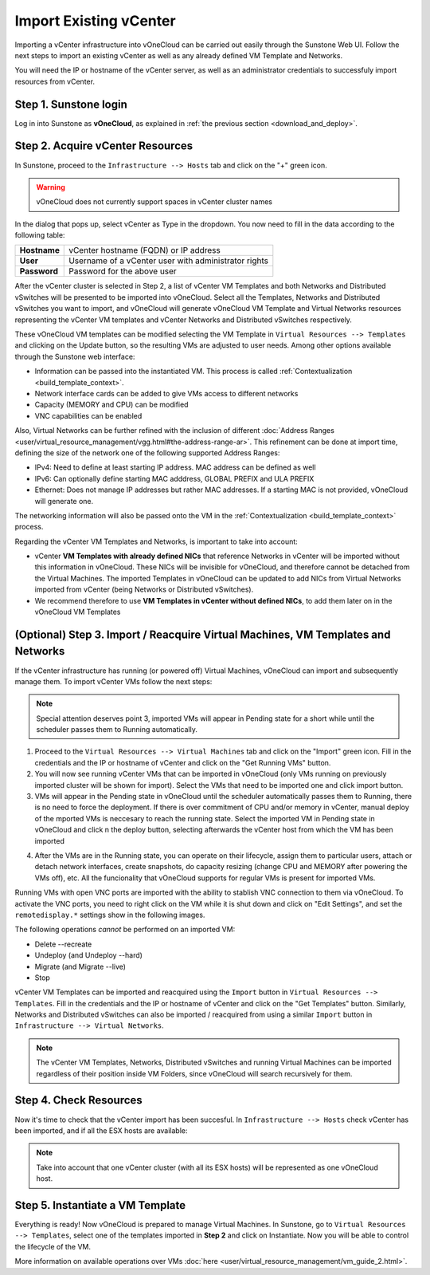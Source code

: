 .. _import_vcenter:

=======================
Import Existing vCenter
=======================

Importing a vCenter infrastructure into vOneCloud can be carried out easily through the Sunstone Web UI. Follow the next steps to import an existing vCenter as well as any already defined VM Template and Networks.

You will need the IP or hostname of the vCenter server, as well as an administrator credentials to successfuly import resources from vCenter.

Step 1. Sunstone login
-----------------------

Log in into Sunstone as **vOneCloud**, as explained in :ref:`the previous section <download_and_deploy>`.

.. _acquire_resources:

Step 2. Acquire vCenter Resources
---------------------------------

In Sunstone, proceed to the ``Infrastructure --> Hosts`` tab and click on the "+" green icon.

.. image:: /images/import_cluster.png
    :align: center

.. warning:: vOneCloud does not currently support spaces in vCenter cluster names

In the dialog that pops up, select vCenter as Type in the dropdown. You now need to fill in the data according to the following table:

+--------------+------------------------------------------------------+
| **Hostname** | vCenter hostname (FQDN) or IP address                |
+--------------+------------------------------------------------------+
| **User**     | Username of a vCenter user with administrator rights |
+--------------+------------------------------------------------------+
| **Password** | Password for the above user                          |
+--------------+------------------------------------------------------+

.. image:: /images/vcenter_create.png
    :align: center

After the vCenter cluster is selected in Step 2, a list of vCenter VM Templates and both Networks and Distributed vSwitches will be presented to be imported into vOneCloud. Select all the Templates, Networks and Distributed vSwitches you want to import, and vOneCloud will generate vOneCloud VM Template and Virtual Networks resources representing the vCenter VM templates and vCenter Networks and Distributed vSwitches respectively.

.. _operations_on_templates:

These vOneCloud VM templates can be modified selecting the VM Template in ``Virtual Resources --> Templates`` and clicking on the Update button, so the resulting VMs are adjusted to user needs. Among other options available through the Sunstone web interface:

- Information can be passed into the instantiated VM. This process is called :ref:`Contextualization <build_template_context>`. 
- Network interface cards can be added to give VMs access to different networks
- Capacity (MEMORY and CPU) can be modified
- VNC capabilities can be enabled

Also, Virtual Networks can be further refined with the inclusion of different :doc:`Address Ranges <user/virtual_resource_management/vgg.html#the-address-range-ar>`. This refinement can be done at import time, defining the size of the network one of the following supported Address Ranges:

- IPv4: Need to define at least starting IP address. MAC address can be defined as well
- IPv6: Can optionally define starting MAC adddress, GLOBAL PREFIX and ULA PREFIX
- Ethernet: Does not manage IP addresses but rather MAC addresses. If a starting MAC is not provided, vOneCloud will generate one.

The networking information will also be passed onto the VM in the :ref:`Contextualization <build_template_context>` process.

.. _vmtemplates_and_networks:

Regarding the vCenter VM Templates and Networks, is important to take into account:

- vCenter **VM Templates with already defined NICs** that reference Networks in vCenter will be imported without this information in vOneCloud. These NICs will be invisible for vOneCloud, and therefore cannot be detached from the Virtual Machines. The imported Templates in vOneCloud can be updated to add NICs from Virtual Networks imported from vCenter (being Networks or Distributed vSwitches).

- We recommend therefore to use **VM Templates in vCenter without defined NICs**, to add them later on in the vOneCloud VM Templates

.. _import_running_vms:

(Optional) Step 3. Import / Reacquire Virtual Machines, VM Templates and Networks
---------------------------------------------------------------------------------

If the vCenter infrastructure has running (or powered off) Virtual Machines, vOneCloud can import and subsequently manage them. To import vCenter VMs follow the next steps:

.. note:: Special attention deserves point 3, imported VMs will appear in Pending state for a short while until the scheduler passes them to Running automatically.

1. Proceed to the ``Virtual Resources --> Virtual Machines`` tab and click on the "Import" green icon.  Fill in the credentials and the IP or hostname of vCenter and click on the "Get Running VMs" button.
2. You will now see running vCenter VMs that can be imported in vOneCloud (only VMs running on previously imported cluster will be shown for import). Select the VMs that need to be imported one and click import button.
3. VMs will appear in the Pending state in vOneCloud until the scheduler automatically passes them to Running, there is no need to force the deployment. If there is over commitment of CPU and/or memory in vCenter, manual deploy of the mported VMs is neccesary to reach the running state. Select the imported VM in Pending state in vOneCloud and click n the deploy button, selecting afterwards the vCenter host from which the VM has been imported

.. image:: /images/manual_deploy.png
    :align: center

.. _operations_on_running_vms:

4. After the VMs are in the Running state, you can operate on their lifecycle, assign them to particular users, attach or detach network interfaces, create snapshots, do capacity resizing (change CPU and MEMORY after powering the VMs off), etc. All the funcionality that vOneCloud supports for regular VMs is present for imported VMs.

Running VMs with open VNC ports are imported with the ability to stablish VNC connection to them via vOneCloud. To activate the VNC ports, you need to right click on the VM while it is shut down and click on "Edit Settings", and set the ``remotedisplay.*`` settings show in the following images.

.. image:: /images/vm_advanced_settings.png
    :align: center

.. image:: /images/set_vnc_port.png
    :align: center

The following operations *cannot* be performed on an imported VM:

- Delete --recreate
- Undeploy (and Undeploy --hard)
- Migrate (and Migrate --live)
- Stop

vCenter VM Templates can be imported and reacquired using the ``Import`` button in ``Virtual Resources --> Templates``. Fill in the credentials and the IP or hostname of vCenter and click on the "Get Templates" button. Similarly, Networks and Distributed vSwitches can also be imported / reacquired from using a similar ``Import`` button in ``Infrastructure --> Virtual Networks``.

.. image:: /images/import_vcenter_templates.png
    :align: center

.. note:: The vCenter VM Templates, Networks, Distributed vSwitches and running Virtual Machines can be imported regardless of their position inside VM Folders, since vOneCloud will search recursively for them.

Step 4. Check Resources
-----------------------

Now it's time to check that the vCenter import has been succesful. In ``Infrastructure --> Hosts`` check vCenter has been imported, and if all the ESX hosts are available:

.. note:: Take into account that one vCenter cluster (with all its ESX hosts) will be represented as one vOneCloud host.

.. image:: /images/import_vcenter_esx_view.png
    :align: center

Step 5. Instantiate a VM Template
---------------------------------

Everything is ready! Now vOneCloud is prepared to manage Virtual Machines. In Sunstone, go to ``Virtual Resources --> Templates``, select one of the templates imported in **Step 2** and click on Instantiate. Now you will be able to control the lifecycle of the VM.

More information on available operations over VMs :doc:`here <user/virtual_resource_management/vm_guide_2.html>`.
